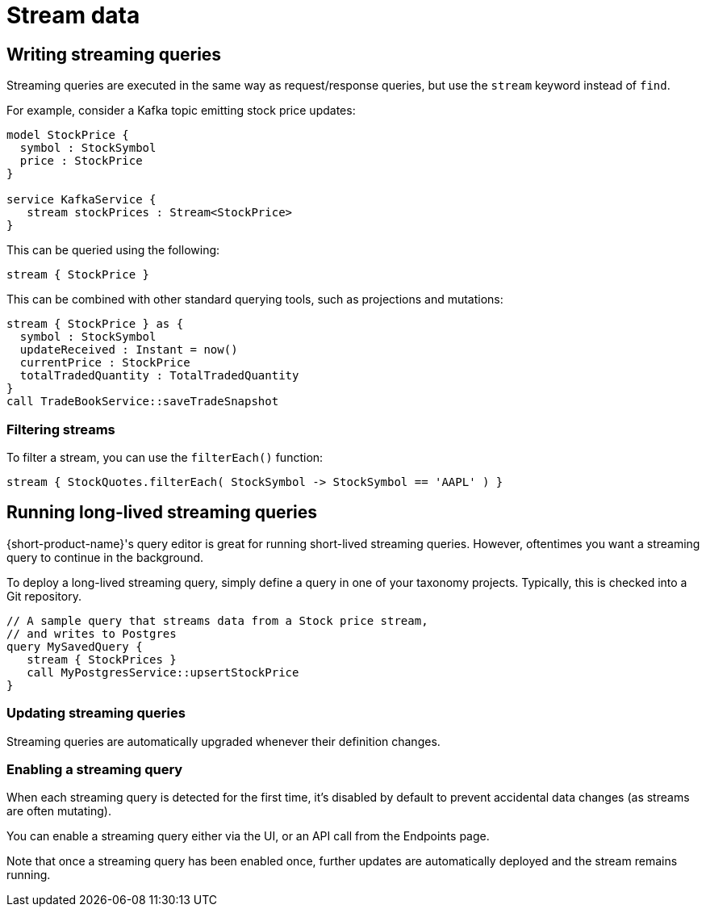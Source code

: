 = Stream data
:description: Consume streams, and publish streaming data products

== Writing streaming queries

Streaming queries are executed in the same way as request/response
queries, but use the `stream` keyword instead of `find`.

For example, consider a Kafka topic emitting stock price updates:

[,taxi]
----
model StockPrice {
  symbol : StockSymbol
  price : StockPrice
}

service KafkaService {
   stream stockPrices : Stream<StockPrice>
}
----

This can be queried using the following:

[,taxi]
----
stream { StockPrice }
----

This can be combined with other standard querying tools, such as projections and mutations:

[,taxi]
----
stream { StockPrice } as {
  symbol : StockSymbol
  updateReceived : Instant = now()
  currentPrice : StockPrice
  totalTradedQuantity : TotalTradedQuantity
}
call TradeBookService::saveTradeSnapshot
----

=== Filtering streams

To filter a stream, you can use the `filterEach()` function:

[,taxi]
----
stream { StockQuotes.filterEach( StockSymbol -> StockSymbol == 'AAPL' ) }
----

== Running long-lived streaming queries

{short-product-name}'s query editor is great for running short-lived streaming queries. However, oftentimes you want a streaming query to continue in the background.

To deploy a long-lived streaming query, simply define a query in one of your taxonomy projects.  Typically,
this is checked into a Git repository.

```taxi MySavedQuery.taxi
// A sample query that streams data from a Stock price stream,
// and writes to Postgres
query MySavedQuery {
   stream { StockPrices }
   call MyPostgresService::upsertStockPrice
}
```

### Updating streaming queries
Streaming queries are automatically upgraded whenever their definition changes.

### Enabling a streaming query
When each streaming query is detected for the first time, it's disabled by default to prevent accidental
data changes (as streams are often mutating).

You can enable a streaming query either via the UI, or an API call from the Endpoints page.

Note that once a streaming query has been enabled once, further updates are automatically deployed and the stream
remains running.
